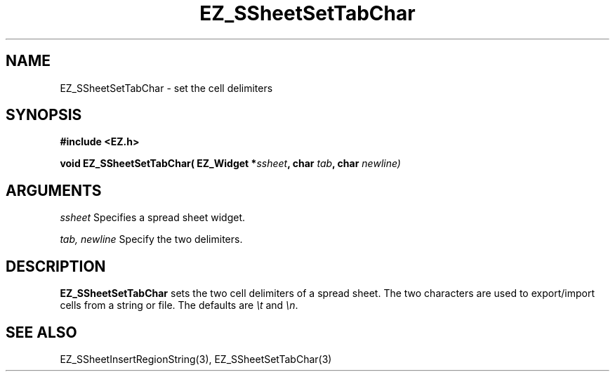 '\"
'\" Copyright (c) 1997 Maorong Zou
'\" 
.TH EZ_SSheetSetTabChar 3 "" EZWGL "EZWGL Functions"
.BS
.SH NAME
EZ_SSheetSetTabChar \- set the cell delimiters

.SH SYNOPSIS
.nf
.B #include <EZ.h>
.sp
.BI "void EZ_SSheetSetTabChar( EZ_Widget *" ssheet ", char " tab ", char " newline)

        
.SH ARGUMENTS
\fIssheet\fR  Specifies a spread sheet widget.
.sp
\fItab, newline\fR  Specify the two delimiters.
.sp

.SH DESCRIPTION
        
.PP
\fB EZ_SSheetSetTabChar\fR sets the two cell delimiters of
a spread sheet. The two characters are used to export/import
cells from a string or file. The defaults are \fI\\t\fR and
\fI\\n\fR.

.PP

.SH "SEE ALSO"
EZ_SSheetInsertRegionString(3),  EZ_SSheetSetTabChar(3)
.br




